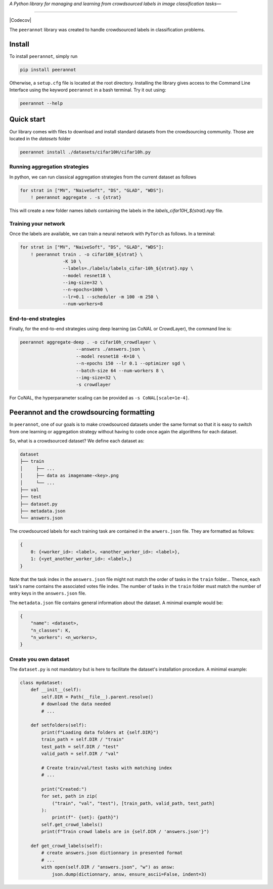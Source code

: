 *A Python library for managing and learning from crowdsourced labels in image classification tasks—*

----

|Pypi Status| |Python 3.8+| |Documentation| |Codecov|

The ``peerannot`` library was created to handle crowdsourced labels in classification problems.

Install
-------

To install ``peerannot``, simply run

.. code-block:: bash

    pip install peerannot

Otherwise, a ``setup.cfg`` file is located at the root directory.
Installing the library gives access to the Command Line Interface using the keyword ``peerannot`` in a bash terminal. Try it out using:

.. code-block:: bash

    peerannot --help


Quick start
---------------

Our library comes with files to download and install standard datasets from the crowdsourcing community. Those are located in the `datasets` folder

.. code-block:: bash

    peerannot install ./datasets/cifar10H/cifar10h.py

Running aggregation strategies
^^^^^^^^^^^^^^^^^^^^^^^^^^^^^^^^

In python, we can run classical aggregation strategies from the current dataset as follows

.. code-block:: python

    for strat in ["MV", "NaiveSoft", "DS", "GLAD", "WDS"]:
        ! peerannot aggregate . -s {strat}

This will create a new folder names `labels` containing the labels in the `labels_cifar10H_${strat}.npy` file.

Training your network
^^^^^^^^^^^^^^^^^^^^^^^^^
Once the labels are available, we can train a neural network with ``PyTorch`` as follows. In a terminal:

.. code-block:: python

    for strat in ["MV", "NaiveSoft", "DS", "GLAD", "WDS"]:
        ! peerannot train . -o cifar10H_${strat} \
                    -K 10 \
                    --labels=./labels/labels_cifar-10h_${strat}.npy \
                    --model resnet18 \
                    --img-size=32 \
                    --n-epochs=1000 \
                    --lr=0.1 --scheduler -m 100 -m 250 \
                    --num-workers=8

End-to-end strategies
^^^^^^^^^^^^^^^^^^^^^^^

Finally, for the end-to-end strategies using deep learning (as CoNAL or CrowdLayer), the command line is:

.. code-block:: bash

    peerannot aggregate-deep . -o cifar10h_crowdlayer \
                         --answers ./answers.json \
                         --model resnet18 -K=10 \
                         --n-epochs 150 --lr 0.1 --optimizer sgd \
                         --batch-size 64 --num-workers 8 \
                         --img-size=32 \
                         -s crowdlayer

For CoNAL, the hyperparameter scaling can be provided as ``-s CoNAL[scale=1e-4]``.


Peerannot and the crowdsourcing formatting
----------------------------------------------

In ``peerannot``, one of our goals is to make crowdsourced datasets under the same format so that it is easy to switch from one learning or aggregation strategy without having to code once again the algorithms for each dataset.

So, what is a crowdsourced dataset? We define each dataset as:

.. code-block:: default

    dataset
    ├── train
    │     ├── ...
    │     ├── data as imagename-<key>.png
    │     └── ...
    ├── val
    ├── test
    ├── dataset.py
    ├── metadata.json
    └── answers.json


The crowdsourced labels for each training task are contained in the ``anwers.json`` file. They are formatted as follows:

.. code-block:: bash

    {
        0: {<worker_id>: <label>, <another_worker_id>: <label>},
        1: {<yet_another_worker_id>: <label>,}
    }

Note that the task index in the ``answers.json`` file might not match the order of tasks in the ``train`` folder... Thence, each task's name contains the associated votes file index.
The number of tasks in the ``train`` folder must match the number of entry keys in the ``answers.json`` file.

The ``metadata.json`` file contains general information about the dataset. A minimal example would be:

.. code-block:: bash

    {
        "name": <dataset>,
        "n_classes": K,
        "n_workers": <n_workers>,
    }


Create you own dataset
^^^^^^^^^^^^^^^^^^^^^^^

The ``dataset.py`` is not mandatory but is here to facilitate the dataset's installation procedure. A minimal example:

.. code-block:: python

    class mydataset:
        def __init__(self):
            self.DIR = Path(__file__).parent.resolve()
            # download the data needed
            # ...

        def setfolders(self):
            print(f"Loading data folders at {self.DIR}")
            train_path = self.DIR / "train"
            test_path = self.DIR / "test"
            valid_path = self.DIR / "val"

            # Create train/val/test tasks with matching index
            # ...

            print("Created:")
            for set, path in zip(
                ("train", "val", "test"), [train_path, valid_path, test_path]
            ):
                print(f"- {set}: {path}")
            self.get_crowd_labels()
            print(f"Train crowd labels are in {self.DIR / 'answers.json'}")

        def get_crowd_labels(self):
            # create answers.json dictionnary in presented format
            # ...
            with open(self.DIR / "answers.json", "w") as answ:
                json.dump(dictionnary, answ, ensure_ascii=False, indent=3)


.. |Pypi Status| image:: https://github.com/peerannot/peerannot/actions/workflows/python-publish.yml/badge.svg?branch=main
   :target: https://github.com/peerannot/peerannot/actions/workflows/python-publish.yml
.. |Python 3.8+| image:: https://github.com/peerannot/peerannot/actions/workflows/pytest.yml/badge.svg
   :target: https://github.com/peerannot/peerannot/actions/workflows/pytest.yml
.. |Documentation| image:: https://github.com/peerannot/peerannot.github.io/actions/workflows/deploy-jekyll.yml/badge.svg
   :target: https://peerannot.github.io
.. |Codecov| .. image:: https://codecov.io/gh/peerannot/peerannot/graph/badge.svg?token=3U77QPSODB 
   :target: https://codecov.io/gh/peerannot/peerannot
